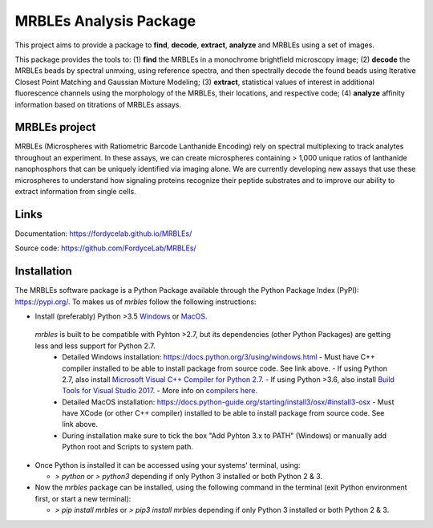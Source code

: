 MRBLEs Analysis Package
=======================
This project aims to provide a package to **find**, **decode**, **extract**,
**analyze** and MRBLEs using a set of images.

This package provides the tools to: (1) **find** the MRBLEs in a monochrome
brightfield microscopy image; (2) **decode** the MRBLEs beads by spectral
unmxing, using reference spectra, and then spectrally decode the found beads
using Iterative Closest Point Matching and Gaussian Mixture Modeling; (3)
**extract**, statistical values of interest in additional fluorescence
channels using the morphology of the MRBLEs, their locations, and respective
code; (4) **analyze** affinity information based on titrations of MRBLEs
assays.

MRBLEs project
--------------
MRBLEs (Microspheres with Ratiometric Barcode Lanthanide Encoding) rely on
spectral multiplexing to track analytes throughout an experiment. In these
assays, we can create microspheres containing > 1,000 unique ratios of
lanthanide nanophosphors that can be uniquely identified via imaging alone.
We are currently developing new assays that use these microspheres to
understand how signaling proteins recognize their peptide substrates and to
improve our ability to extract information from single cells.

Links
-----
Documentation: https://fordycelab.github.io/MRBLEs/

Source code: https://github.com/FordyceLab/MRBLEs/

Installation
------------
The MRBLEs software package is a Python Package available through the Python Package Index (PyPI): https://pypi.org/.
To makes us of `mrbles` follow the following instructions:

- Install (preferably) Python >3.5 `Windows <https://www.python.org/downloads/windows/>`_ or `MacOS <https://www.python.org/downloads/mac-osx/>`_.

 `mrbles` is built to be compatible with Pyhton >2.7, but its dependencies (other Python Packages) are getting less and less support for Python 2.7.
  - Detailed Windows installation: https://docs.python.org/3/using/windows.html
    - Must have C++ compiler installed to be able to install package from source code. See link above.
    - If using Python 2.7, also install `Microsoft Visual C++ Compiler for Python 2.7 <https://www.microsoft.com/en-us/download/details.aspx?id=44266>`_.
    - If using Python >3.6, also install `Build Tools for Visual Studio 2017 <https://visualstudio.microsoft.com/downloads/#build-tools-for-visual-studio-2017>`_.
    - More info on `compilers here <https://wiki.python.org/moin/WindowsCompilers#Which_Microsoft_Visual_C.2B-.2B-_compiler_to_use_with_a_specific_Python_version_.3F>`_.
  - Detailed MacOS installation: https://docs.python-guide.org/starting/install3/osx/#install3-osx
    - Must have XCode (or other C++ compiler) installed to be able to install package from source code. See link above.
  - During installation make sure to tick the box "Add Pyhton 3.x to PATH" (Windows) or manually add Python root and Scripts to system path.


- Once Python is installed it can be accessed using your systems' terminal, using:

  - `> python` or `> python3` depending if only Python 3 installed or both Python 2 & 3.


- Now the `mrbles` package can be installed, using the following command in the terminal (exit Python environment first, or start a new terminal):

  - `> pip install mrbles` or `> pip3 install mrbles` depending if only Python 3 installed or both Python 2 & 3.
